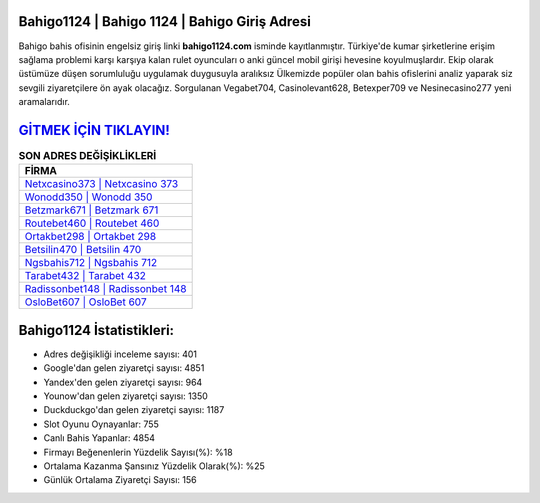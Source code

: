﻿Bahigo1124 | Bahigo 1124 | Bahigo Giriş Adresi
===================================

.. image:: images/bahigo-giris.jpg
   :width: 600
   
Bahigo bahis ofisinin engelsiz giriş linki **bahigo1124.com** isminde kayıtlanmıştır. Türkiye'de kumar şirketlerine erişim sağlama problemi karşı karşıya kalan rulet oyuncuları o anki güncel mobil girişi hevesine koyulmuşlardır. Ekip olarak üstümüze düşen sorumluluğu uygulamak duygusuyla aralıksız Ülkemizde popüler olan  bahis ofislerini analiz yaparak siz sevgili ziyaretçilere ön ayak olacağız. Sorgulanan Vegabet704, Casinolevant628, Betexper709 ve Nesinecasino277 yeni aramalarıdır.

`GİTMEK İÇİN TIKLAYIN! <https://uclck.me/gonow>`_
==============

.. list-table:: **SON ADRES DEĞİŞİKLİKLERİ**
   :widths: 100
   :header-rows: 1

   * - FİRMA
   * - `Netxcasino373 | Netxcasino 373 <netxcasino373-netxcasino-373-netxcasino-giris-adresi.html>`_
   * - `Wonodd350 | Wonodd 350 <wonodd350-wonodd-350-wonodd-giris-adresi.html>`_
   * - `Betzmark671 | Betzmark 671 <betzmark671-betzmark-671-betzmark-giris-adresi.html>`_	 
   * - `Routebet460 | Routebet 460 <routebet460-routebet-460-routebet-giris-adresi.html>`_	 
   * - `Ortakbet298 | Ortakbet 298 <ortakbet298-ortakbet-298-ortakbet-giris-adresi.html>`_ 
   * - `Betsilin470 | Betsilin 470 <betsilin470-betsilin-470-betsilin-giris-adresi.html>`_
   * - `Ngsbahis712 | Ngsbahis 712 <ngsbahis712-ngsbahis-712-ngsbahis-giris-adresi.html>`_	 
   * - `Tarabet432 | Tarabet 432 <tarabet432-tarabet-432-tarabet-giris-adresi.html>`_
   * - `Radissonbet148 | Radissonbet 148 <radissonbet148-radissonbet-148-radissonbet-giris-adresi.html>`_
   * - `OsloBet607 | OsloBet 607 <oslobet607-oslobet-607-oslobet-giris-adresi.html>`_
	 
Bahigo1124 İstatistikleri:
===================================	 
* Adres değişikliği inceleme sayısı: 401
* Google'dan gelen ziyaretçi sayısı: 4851
* Yandex'den gelen ziyaretçi sayısı: 964
* Younow'dan gelen ziyaretçi sayısı: 1350
* Duckduckgo'dan gelen ziyaretçi sayısı: 1187
* Slot Oyunu Oynayanlar: 755
* Canlı Bahis Yapanlar: 4854
* Firmayı Beğenenlerin Yüzdelik Sayısı(%): %18
* Ortalama Kazanma Şansınız Yüzdelik Olarak(%): %25
* Günlük Ortalama Ziyaretçi Sayısı: 156
